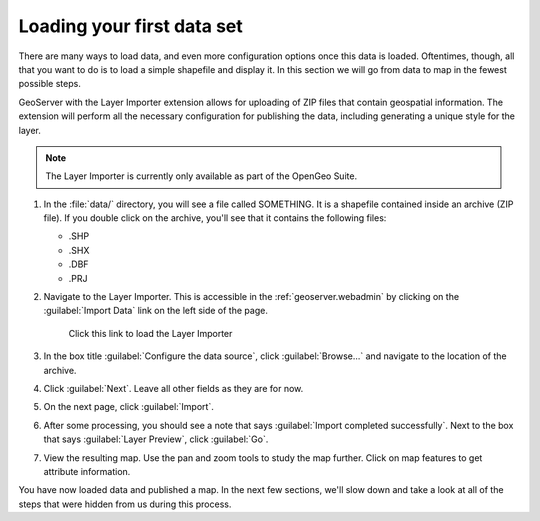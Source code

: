 .. _geoserver.webadmin.quickload:

Loading your first data set 
===========================

.. todo:: NEED DATA AND IMAGES

There are many ways to load data, and even more configuration options once this data is loaded. Oftentimes, though, all that you want to do is to load a simple shapefile and display it. In this section we will go from data to map in the fewest possible steps.

GeoServer with the Layer Importer extension allows for uploading of ZIP files that contain geospatial information. The extension will perform all the necessary configuration for publishing the data, including generating a unique style for the layer.

.. note:: The Layer Importer is currently only available as part of the OpenGeo Suite.

#. In the :file:`data/` directory, you will see a file called SOMETHING. It is a shapefile contained inside an archive (ZIP file). If you double click on the archive, you'll see that it contains the following files:

   * .SHP
   * .SHX
   * .DBF
   * .PRJ

#. Navigate to the Layer Importer. This is accessible in the :ref:`geoserver.webadmin` by clicking on the :guilabel:`Import Data` link on the left side of the page.

   .. figure:: img/quickload_importerlink.png

      Click this link to load the Layer Importer

#. In the box title :guilabel:`Configure the data source`, click :guilabel:`Browse...` and navigate to the location of the archive.

   .. todo:: IMAGE

#. Click :guilabel:`Next`. Leave all other fields as they are for now.

   .. todo:: IMAGE

#. On the next page, click :guilabel:`Import`.

   .. todo:: IMAGE

#. After some processing, you should see a note that says :guilabel:`Import completed successfully`. Next to the box that says :guilabel:`Layer Preview`, click :guilabel:`Go`.

   .. todo:: IMAGE

#. View the resulting map. Use the pan and zoom tools to study the map further. Click on map features to get attribute information.

   .. todo:: IMAGE

You have now loaded data and published a map. In the next few sections, we'll slow down and take a look at all of the steps that were hidden from us during this process.
